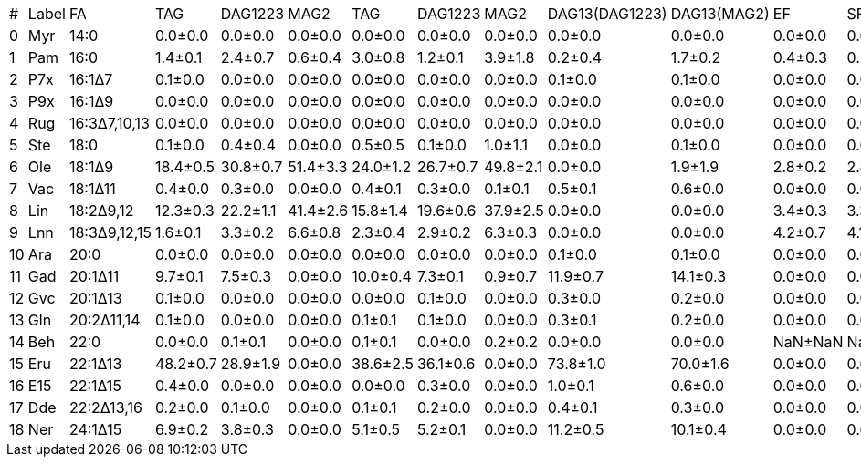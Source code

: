 |===
| # | Label| FA          | TAG     | DAG1223 | MAG2    | TAG     | DAG1223 | MAG2    | DAG13(DAG1223)| DAG13(MAG2)| EF     | SF
| 0 | Myr  | 14:0        | 0.0±0.0 | 0.0±0.0 | 0.0±0.0 | 0.0±0.0 | 0.0±0.0 | 0.0±0.0 | 0.0±0.0       | 0.0±0.0    | 0.0±0.0| 0.0±0.0
| 1 | Pam  | 16:0        | 1.4±0.1 | 2.4±0.7 | 0.6±0.4 | 3.0±0.8 | 1.2±0.1 | 3.9±1.8 | 0.2±0.4       | 1.7±0.2    | 0.4±0.3| 0.4±0.3
| 2 | P7x  | 16:1Δ7      | 0.1±0.0 | 0.0±0.0 | 0.0±0.0 | 0.0±0.0 | 0.0±0.0 | 0.0±0.0 | 0.1±0.0       | 0.1±0.0    | 0.0±0.0| 0.0±0.0
| 3 | P9x  | 16:1Δ9      | 0.0±0.0 | 0.0±0.0 | 0.0±0.0 | 0.0±0.0 | 0.0±0.0 | 0.0±0.0 | 0.0±0.0       | 0.0±0.0    | 0.0±0.0| 0.0±0.0
| 4 | Rug  | 16:3Δ7,10,13| 0.0±0.0 | 0.0±0.0 | 0.0±0.0 | 0.0±0.0 | 0.0±0.0 | 0.0±0.0 | 0.0±0.0       | 0.0±0.0    | 0.0±0.0| 0.0±0.0
| 5 | Ste  | 18:0        | 0.1±0.0 | 0.4±0.4 | 0.0±0.0 | 0.5±0.5 | 0.1±0.0 | 1.0±1.1 | 0.0±0.0       | 0.1±0.0    | 0.0±0.0| 0.0±0.0
| 6 | Ole  | 18:1Δ9      | 18.4±0.5| 30.8±0.7| 51.4±3.3| 24.0±1.2| 26.7±0.7| 49.8±2.1| 0.0±0.0       | 1.9±1.9    | 2.8±0.2| 2.8±0.2
| 7 | Vac  | 18:1Δ11     | 0.4±0.0 | 0.3±0.0 | 0.0±0.0 | 0.4±0.1 | 0.3±0.0 | 0.1±0.1 | 0.5±0.1       | 0.6±0.0    | 0.0±0.0| 0.0±0.0
| 8 | Lin  | 18:2Δ9,12   | 12.3±0.3| 22.2±1.1| 41.4±2.6| 15.8±1.4| 19.6±0.6| 37.9±2.5| 0.0±0.0       | 0.0±0.0    | 3.4±0.3| 3.3±0.3
| 9 | Lnn  | 18:3Δ9,12,15| 1.6±0.1 | 3.3±0.2 | 6.6±0.8 | 2.3±0.4 | 2.9±0.2 | 6.3±0.3 | 0.0±0.0       | 0.0±0.0    | 4.2±0.7| 4.1±0.7
| 10| Ara  | 20:0        | 0.0±0.0 | 0.0±0.0 | 0.0±0.0 | 0.0±0.0 | 0.0±0.0 | 0.0±0.0 | 0.1±0.0       | 0.1±0.0    | 0.0±0.0| 0.0±0.0
| 11| Gad  | 20:1Δ11     | 9.7±0.1 | 7.5±0.3 | 0.0±0.0 | 10.0±0.4| 7.3±0.1 | 0.9±0.7 | 11.9±0.7      | 14.1±0.3   | 0.0±0.0| 0.0±0.0
| 12| Gvc  | 20:1Δ13     | 0.1±0.0 | 0.0±0.0 | 0.0±0.0 | 0.0±0.0 | 0.1±0.0 | 0.0±0.0 | 0.3±0.0       | 0.2±0.0    | 0.0±0.0| 0.0±0.0
| 13| Gln  | 20:2Δ11,14  | 0.1±0.0 | 0.0±0.0 | 0.0±0.0 | 0.1±0.1 | 0.1±0.0 | 0.0±0.0 | 0.3±0.1       | 0.2±0.0    | 0.0±0.0| 0.0±0.0
| 14| Beh  | 22:0        | 0.0±0.0 | 0.1±0.1 | 0.0±0.0 | 0.1±0.1 | 0.0±0.0 | 0.2±0.2 | 0.0±0.0       | 0.0±0.0    | NaN±NaN| NaN±NaN
| 15| Eru  | 22:1Δ13     | 48.2±0.7| 28.9±1.9| 0.0±0.0 | 38.6±2.5| 36.1±0.6| 0.0±0.0 | 73.8±1.0      | 70.0±1.6   | 0.0±0.0| 0.0±0.0
| 16| E15  | 22:1Δ15     | 0.4±0.0 | 0.0±0.0 | 0.0±0.0 | 0.0±0.0 | 0.3±0.0 | 0.0±0.0 | 1.0±0.1       | 0.6±0.0    | 0.0±0.0| 0.0±0.0
| 17| Dde  | 22:2Δ13,16  | 0.2±0.0 | 0.1±0.0 | 0.0±0.0 | 0.1±0.1 | 0.2±0.0 | 0.0±0.0 | 0.4±0.1       | 0.3±0.0    | 0.0±0.0| 0.0±0.0
| 18| Ner  | 24:1Δ15     | 6.9±0.2 | 3.8±0.3 | 0.0±0.0 | 5.1±0.5 | 5.2±0.1 | 0.0±0.0 | 11.2±0.5      | 10.1±0.4   | 0.0±0.0| 0.0±0.0
|===